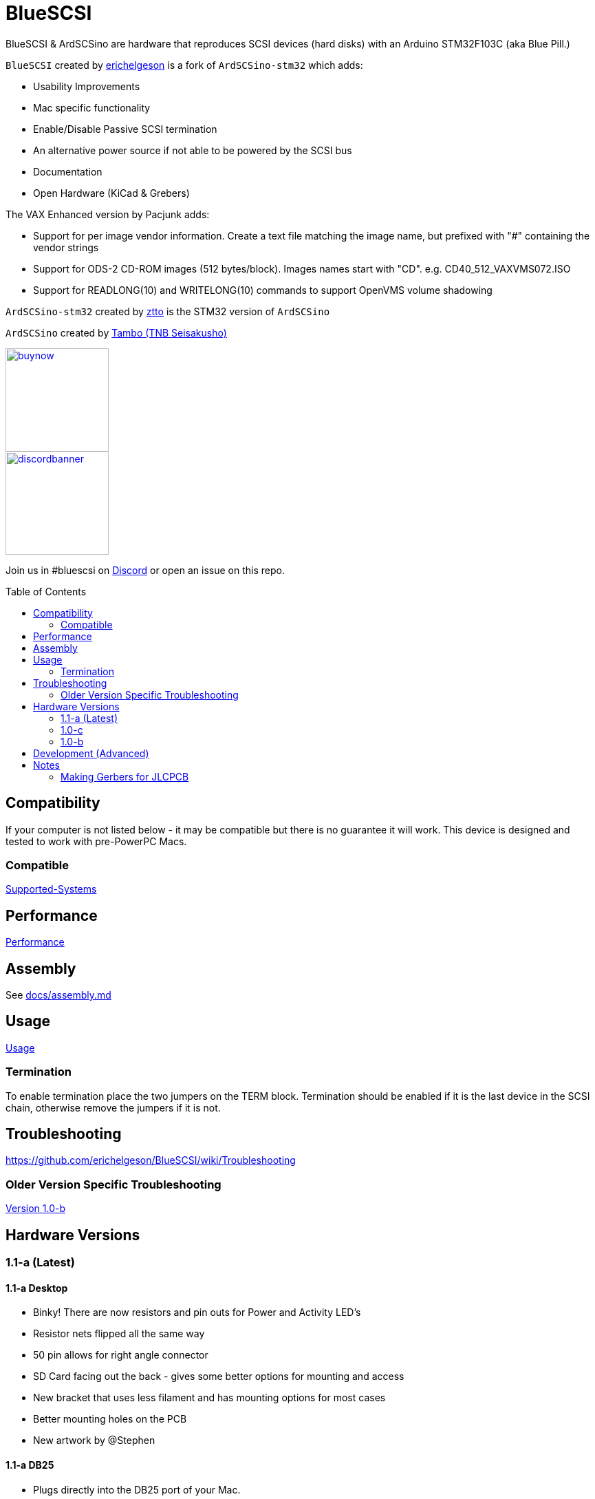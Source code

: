# BlueSCSI
:toc: macro

BlueSCSI & ArdSCSino are hardware that reproduces SCSI devices (hard disks) with an Arduino STM32F103C (aka Blue Pill.)

`BlueSCSI` created by https://github.com/erichelgeson[erichelgeson] is a fork of `ArdSCSino-stm32` which adds:

* Usability Improvements
* Mac specific functionality
* Enable/Disable Passive SCSI termination
* An alternative power source if not able to be powered by the SCSI bus
* Documentation
* Open Hardware (KiCad & Grebers)

The VAX Enhanced version by Pacjunk adds:

* Support for per image vendor information. Create a text file matching the image name, but prefixed with "#" containing the vendor strings
* Support for ODS-2 CD-ROM images (512 bytes/block). Images names start with "CD". e.g. CD40_512_VAXVMS072.ISO
* Support for READLONG(10) and WRITELONG(10) commands to support OpenVMS volume shadowing


`ArdSCSino-stm32` created by https://github.com/ztto/ArdSCSino-stm32[ztto] is the STM32 version of `ArdSCSino`

`ArdSCSino` created by https://twitter.com/h_koma2[Tambo (TNB Seisakusho)]

image::docs/buynow.png[link=https://scsi.blue, 150]
image::docs/discordbanner.png[link=https://discord.gg/GKcvtgU7P9, 150]

Join us in #bluescsi on https://discord.gg/GKcvtgU7P9[Discord] or open an issue on this repo.

toc::[]

## Compatibility

If your computer is not listed below - it may be compatible but there is no guarantee it will work. This device is designed and tested to work with pre-PowerPC Macs.

### Compatible

https://github.com/erichelgeson/BlueSCSI/wiki/Supported-Systems[Supported-Systems]

## Performance

https://github.com/erichelgeson/BlueSCSI/wiki/Performance[Performance]

## Assembly

++++
See <a href="docs/assembly.md">docs/assembly.md</a>
++++

## Usage

https://github.com/erichelgeson/BlueSCSI/wiki/Usage[Usage]

### Termination

To enable termination place the two jumpers on the TERM block. Termination should be enabled if it is the last device in the SCSI chain, otherwise remove the jumpers if it is not.

## Troubleshooting

https://github.com/erichelgeson/BlueSCSI/wiki/Troubleshooting

### Older Version Specific Troubleshooting

<<docs/troubleshooting-1.0-b.adoc,Version 1.0-b>>

## Hardware Versions

### 1.1-a (Latest)

#### 1.1-a Desktop

* Binky! There are now resistors and pin outs for Power and Activity LED's
* Resistor nets flipped all the same way
* 50 pin allows for right angle connector
* SD Card facing out the back - gives some better options for mounting and access
* New bracket that uses less filament and has mounting options for most cases
* Better mounting holes on the PCB
* New artwork by @Stephen

#### 1.1-a DB25

* Plugs directly into the DB25 port of your Mac.
* Removed unnecessary components.
* Termination is always on.
  * If you do not need termination you can socket or not install the resistor nets (this would be an unusual case)

### 1.0-c

* Fixed issue with diode footprint being too small
* Fixed issue with external power and `TERMPOWER`

### 1.0-b

First release

## Development (Advanced)

https://github.com/erichelgeson/BlueSCSI/wiki/Flashing[Flashing]

## Notes

### Making Gerbers for JLCPCB

https://support.jlcpcb.com/article/44-how-to-export-kicad-pcb-to-gerber-files


BlueSCSI(TM) - Eric Helgeson - All rights reserved.
